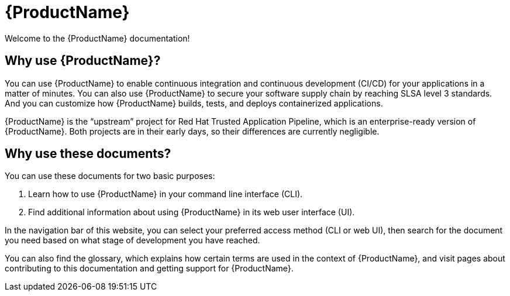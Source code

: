 = {ProductName}

:toc: left
:icons: font
:source-highlighter: highlightjs

Welcome to the {ProductName} documentation!

== Why use {ProductName}?

You can use {ProductName} to enable continuous integration and continuous development (CI/CD) for your applications in a matter of minutes. You can also use {ProductName} to secure your software supply chain by reaching SLSA level 3 standards. And you can customize how {ProductName} builds, tests, and deploys containerized applications.  

{ProductName} is the “upstream” project for Red Hat Trusted Application Pipeline, which is an enterprise-ready version of {ProductName}. Both projects are in their early days, so their differences are currently negligible.

== Why use these documents?

You can use these documents for two basic purposes:

. Learn how to use {ProductName} in your command line interface (CLI).

. Find additional information about using {ProductName} in its web user interface (UI).

In the navigation bar of this website, you can select your preferred access method (CLI or web UI), then search for the document you need based on what stage of development you have reached. 

You can also find the glossary, which explains how certain terms are used in the context of {ProductName}, and visit pages about contributing to this documentation and getting support for {ProductName}.
